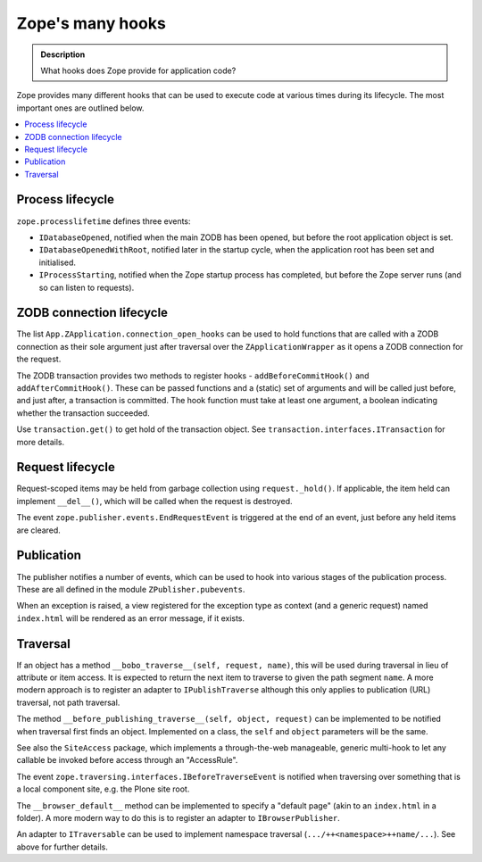 ==================
Zope's many hooks
==================

.. admonition:: Description

        What hooks does Zope provide for application code?

Zope provides many different hooks that can be used to execute code at various
times during its lifecycle. The most important ones are outlined below.

.. contents :: :local:

Process lifecycle
-----------------

``zope.processlifetime`` defines three events:

* ``IDatabaseOpened``, notified when the main ZODB has been opened, but before
  the root application object is set.
* ``IDatabaseOpenedWithRoot``, notified later in the startup cycle, when the
  application root has been set and initialised.
* ``IProcessStarting``, notified when the Zope startup process has completed,
  but before the Zope server runs (and so can listen to requests).

ZODB connection lifecycle
-------------------------

The list ``App.ZApplication.connection_open_hooks`` can be used to hold
functions that are called with a ZODB connection as their sole argument just
after traversal over the ``ZApplicationWrapper`` as it opens a ZODB connection
for the request.

The ZODB transaction provides two methods to register hooks -
``addBeforeCommitHook()`` and ``addAfterCommitHook()``. These can be passed
functions and a (static) set of arguments and will be called just before, and
just after, a transaction is committed. The hook function must take at least one
argument, a boolean indicating whether the transaction succeeded.

Use ``transaction.get()`` to get hold of the transaction object. See
``transaction.interfaces.ITransaction`` for more details.

Request lifecycle
-----------------

Request-scoped items may be held from garbage collection using
``request._hold()``. If applicable, the item held can implement ``__del__()``,
which will be called when the request is destroyed.

The event ``zope.publisher.events.EndRequestEvent`` is triggered at the end
of an event, just before any held items are cleared.

Publication
-----------

The publisher notifies a number of events, which can be used to hook into
various stages of the publication process. These are all defined in the module
``ZPublisher.pubevents``.

When an exception is raised, a view registered for the exception type as
context (and a generic request) named ``index.html`` will be rendered as an
error message, if it exists.

Traversal
---------

If an object has a method ``__bobo_traverse__(self, request, name)``, this will
be used during traversal in lieu of attribute or item access. It is expected to
return the next item to traverse to given the path segment ``name``. A more
modern approach is to register an adapter to ``IPublishTraverse`` although this
only applies to publication (URL) traversal, not path traversal.

The method ``__before_publishing_traverse__(self, object, request)`` can be
implemented to be notified when traversal first finds an object. Implemented on
a class, the ``self`` and ``object`` parameters will be the same.

See also the ``SiteAccess`` package, which implements a through-the-web
manageable, generic multi-hook to let any callable be invoked before access
through an "AccessRule".

The event ``zope.traversing.interfaces.IBeforeTraverseEvent`` is notified when
traversing over something that is a local component site, e.g. the Plone site
root.

The ``__browser_default__`` method can be implemented to specify a "default
page" (akin to an ``index.html`` in a folder). A more modern way to do this is
to register an adapter to ``IBrowserPublisher``.

An adapter to ``ITraversable`` can be used to implement namespace traversal
(``.../++<namespace>++name/...``). See above for further details.
